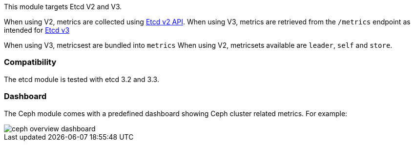 This module targets Etcd V2 and V3.

When using V2, metrics are collected using https://coreos.com/etcd/docs/latest/v2/api.html[Etcd v2 API].
When using V3, metrics are retrieved from the `/metrics` endpoint as intended for https://coreos.com/etcd/docs/latest/metrics.html[Etcd v3]

When using V3, metricsest are bundled into `metrics`
When using V2, metricsets available are `leader`, `self` and `store`.

[float]
=== Compatibility

The etcd module is tested with etcd 3.2 and 3.3.


[float]
=== Dashboard

The Ceph module comes with a predefined dashboard showing Ceph cluster related metrics. For example:

image::./images/ceph-overview-dashboard.png[]
